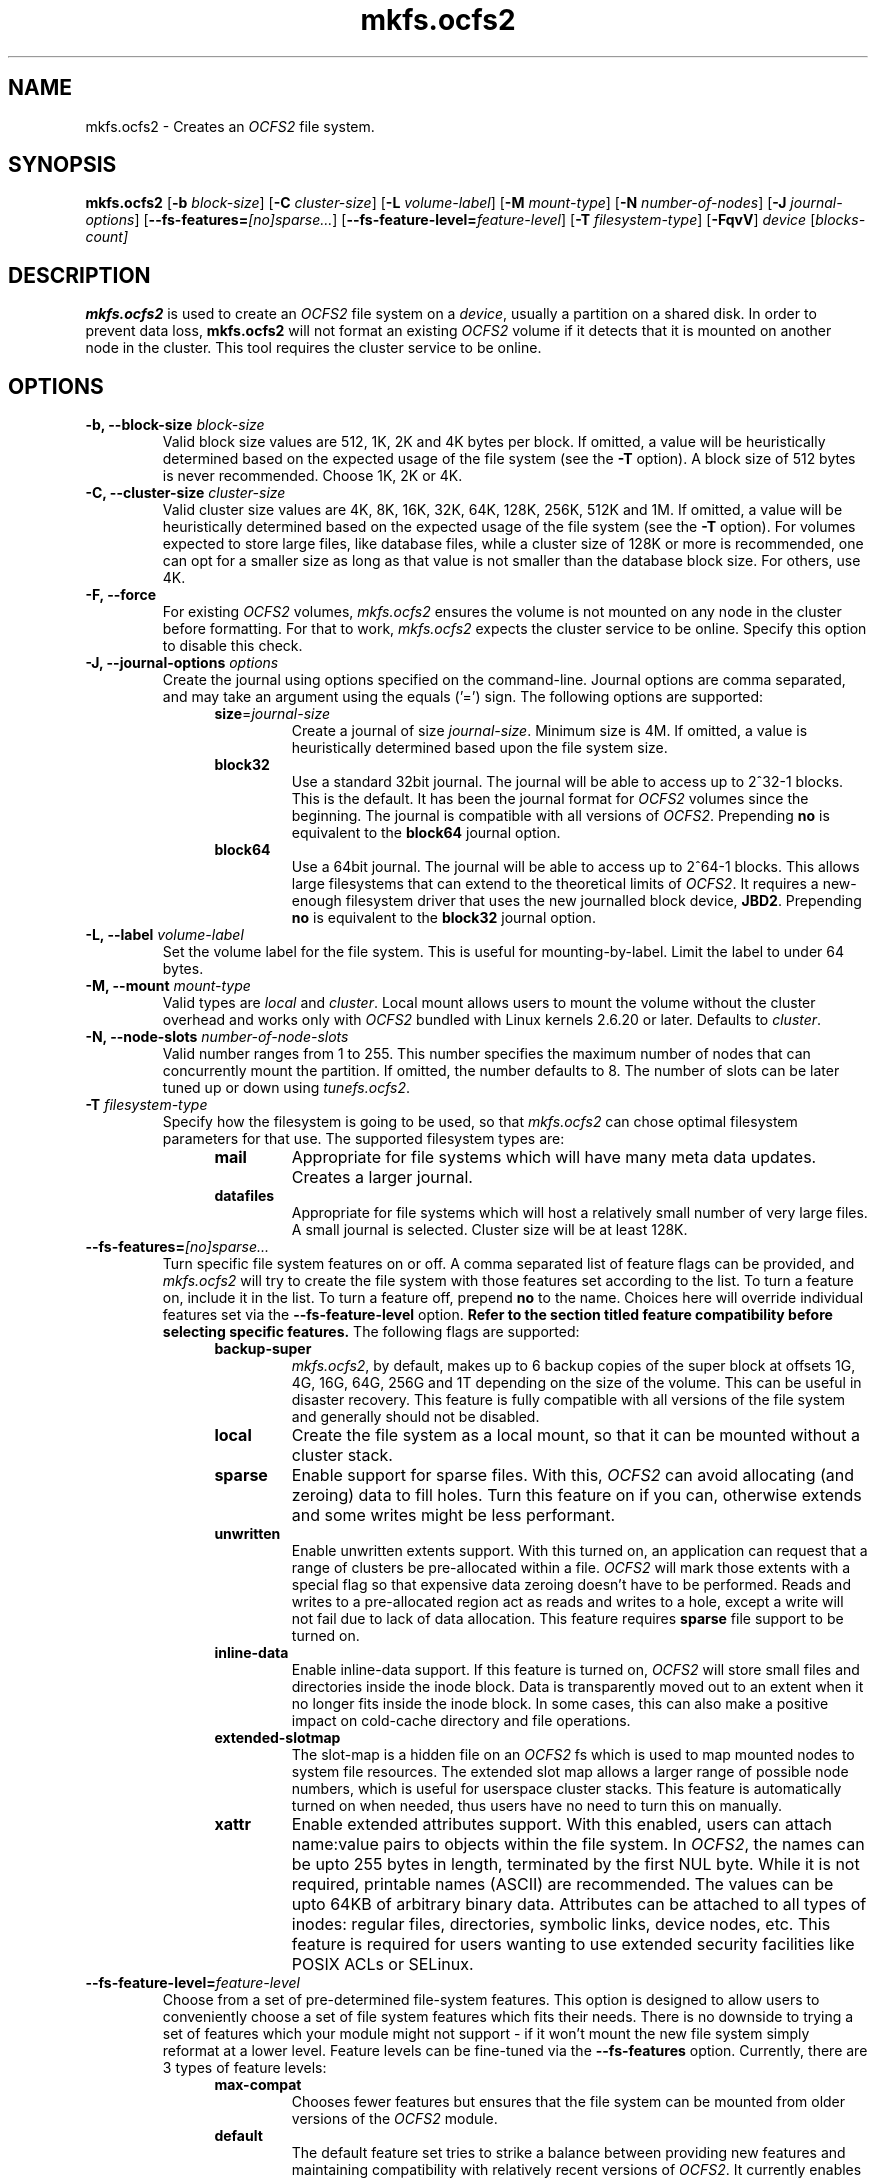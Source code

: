 .TH "mkfs.ocfs2" "8" "April 2009" "Version 1.4.4" "OCFS2 Manual Pages"
.SH "NAME"
mkfs.ocfs2 \- Creates an \fIOCFS2\fR file system.
.SH "SYNOPSIS"
\fBmkfs.ocfs2\fR [\fB\-b\fR \fIblock\-size\fR] [\fB\-C\fR \fIcluster\-size\fR] [\fB\-L\fR \fIvolume\-label\fR] [\fB\-M\fR \fImount-type\fR] [\fB\-N\fR \fInumber\-of\-nodes\fR] [\fB\-J\fR \fIjournal\-options\fR] [\fB\-\-fs\-features=\fR\fI[no]sparse...\fR] [\fB\-\-fs\-feature\-level=\fR\fIfeature\-level\fR] [\fB\-T\fR \fIfilesystem\-type\fR] [\fB\-FqvV\fR] \fIdevice\fR [\fIblocks-count\fI]
.SH "DESCRIPTION"
.PP
\fBmkfs.ocfs2\fR is used to create an \fIOCFS2\fR file system on a \fIdevice\fR,
usually a partition on a shared disk. In order to prevent data loss,
\fBmkfs.ocfs2\fR will not format an existing \fIOCFS2\fR volume if it
detects that it is mounted on another node in the cluster. This tool
requires the cluster service to be online.

.SH "OPTIONS"
.TP
\fB\-b, \-\-block\-size\fR \fIblock\-size\fR
Valid block size values are 512, 1K, 2K and 4K bytes per block. If
omitted, a value will be heuristically determined based on the
expected usage of the file system (see the \fB\-T\fR option). A block
size of 512 bytes is never recommended. Choose 1K, 2K or 4K.

.TP
\fB\-C, \-\-cluster\-size\fR \fIcluster\-size\fR
Valid cluster size values are 4K, 8K, 16K, 32K, 64K, 128K, 256K, 512K
and 1M. If omitted, a value will be heuristically determined based on
the expected usage of the file system (see the \fB\-T\fR option). For
volumes expected to store large files, like database files, while a
cluster size of 128K or more is recommended, one can opt for a smaller
size as long as that value is not smaller than the database block size.
For others, use 4K.

.TP
\fB\-F, \-\-force\fR
For existing \fIOCFS2\fR volumes, \fImkfs.ocfs2\fR ensures the volume
is not mounted on any node in the cluster before formatting. For that to
work, \fImkfs.ocfs2\fR expects the cluster service to be online.
Specify this option to disable this check.

.TP
\fB\-J, \-\-journal-options\fR \fIoptions\fR
Create the journal using options specified on the command\-line. Journal
options are comma separated, and may take an argument using the equals
('=') sign. The following options are supported:
.RS 1.2i
.TP
\fBsize\fR=\fIjournal\-size\fR
Create a journal of size \fIjournal\-size\fR. Minimum size is 4M.
If omitted, a value is heuristically determined based upon the file system size.
.RE
.RS 1.2i
.TP
\fBblock32\fR
Use a standard 32bit journal.  The journal will be able to access up to
2^32-1 blocks.  This is the default.  It has been the journal format for
\fIOCFS2\fR volumes since the beginning.  The journal is compatible with
all versions of \fIOCFS2\fR.  Prepending \fBno\fR is equivalent to the
\fBblock64\fR journal option.
.RE
.RS 1.2i
.TP
\fBblock64\fR
Use a 64bit journal.  The journal will be able to access up to 2^64-1
blocks.  This allows large filesystems that can extend to the
theoretical limits of \fIOCFS2\fR.  It requires a new-enough filesystem
driver that uses the new journalled block device, \fBJBD2\fR. Prepending
\fBno\fR is equivalent to the \fBblock32\fR journal option.
.RE

.TP
\fB\-L, \-\-label\fR \fIvolume\-label\fR
Set the volume label for the file system. This is
useful for mounting\-by\-label. Limit the label to under 64 bytes.

.TP
\fB\-M, \-\-mount\fR \fImount\-type\fR
Valid types are \fIlocal\fR and \fIcluster\fR. Local mount allows users
to mount the volume without the cluster overhead and works only with \fIOCFS2\fR
bundled with Linux kernels 2.6.20 or later. Defaults to \fIcluster\fR.

.TP
\fB\-N, \-\-node\-slots\fR \fInumber\-of\-node\-slots\fR
Valid number ranges from 1 to 255. This number specifies the maximum
number of nodes that can concurrently mount the partition. If omitted,
the number defaults to 8. The number of slots can be later tuned up or
down using \fItunefs.ocfs2\fR.

.TP
\fB\-T\fR \fIfilesystem\-type\fR
Specify how the filesystem is going to be used, so that \fImkfs.ocfs2\fR can
chose optimal filesystem parameters for that use. The supported
filesystem types are:
.RS 1.2i
.TP
\fBmail\fR
Appropriate for file systems which will have many meta data
updates. Creates a larger journal.
.RE
.RS 1.2i
.TP
\fBdatafiles\fR
Appropriate for file systems which will host a relatively small number
of very large files. A small journal is selected. Cluster size will be
at least 128K.
.RE

.TP
\fB\-\-fs\-features=\fR\fR\fI[no]sparse...\fR
Turn specific file system features on or off. A comma separated list of feature flags can be provided, and \fImkfs.ocfs2\fR will try to create the file system with those features set according to the list. To turn a feature on, include it in the list. To turn a feature off, prepend \fBno\fR to the name. Choices here will override individual features set via the \fB\-\-fs\-feature\-level\fR option. \fBRefer to the section titled feature compatibility before selecting specific features.\fR The following flags are supported:
.RS 1.2i
.TP
\fBbackup-super\fR
\fImkfs.ocfs2\fR, by default, makes up to 6 backup copies of the super block at offsets 1G, 4G, 16G, 64G, 256G and 1T depending on the size of the volume.  This can be useful in disaster recovery. This feature is fully compatible with all versions of the file system and generally should not be disabled.
.RE
.RS 1.2i
.TP
\fBlocal\fR
Create the file system as a local mount, so that it can be mounted without a cluster stack.
.RE
.RS 1.2i
.TP
\fBsparse\fR
Enable support for sparse files. With this, \fIOCFS2\fR can avoid allocating (and zeroing) data to fill holes. Turn this feature on if you can, otherwise extends and some writes might be less performant.
.RE
.RS 1.2i
.TP
\fBunwritten\fR
Enable unwritten extents support. With this turned on, an application can request that a range of clusters be pre-allocated within a file. \fIOCFS2\fR will mark those extents with a special flag so that expensive data zeroing doesn't have to be performed. Reads and writes to a pre-allocated region act as reads and writes to a hole, except a write will not fail due to lack of data allocation. This feature requires \fBsparse\fR file support to be turned on.
.RE
.RS 1.2i
.TP
\fBinline-data\fR
Enable inline-data support. If this feature is turned on, \fIOCFS2\fR will store small files and directories inside the inode block. Data is transparently moved out to an extent when it no longer fits inside the inode block. In some cases, this can also make a positive impact on cold-cache directory and file operations.
.RE
.RS 1.2i
.TP
\fBextended-slotmap\fR
The slot-map is a hidden file on an \fIOCFS2\fR fs which is used to map mounted nodes to system file resources. The extended slot map allows a larger range of possible node numbers, which is useful for userspace cluster stacks. This feature is automatically turned on when needed, thus users have no need to turn this on manually.
.RE
.RS 1.2i
.TP
\fBxattr\fR
Enable extended attributes support. With this enabled, users can attach name:value pairs to objects
within the file system. In \fIOCFS2\fR, the names can be upto 255 bytes in length, terminated by the first
NUL byte. While it is not required, printable names (ASCII) are recommended. The values can be upto 64KB of
arbitrary binary data. Attributes can be attached to all types of inodes: regular files, directories,
symbolic links, device nodes, etc. This feature is required for users wanting to use extended security
facilities like POSIX ACLs or SELinux.
.RE

.TP
\fB\-\-fs\-feature\-level=\fR\fR\fIfeature\-level\fR
Choose from a set of pre-determined file-system features. This option is designed to allow users to conveniently choose a set of file system features which fits their needs. There is no downside to trying a set of features which your module might not support - if it won't mount the new file system simply reformat at a lower level. Feature levels can be fine-tuned via the \fB\-\-fs\-features\fR option. Currently, there are 3 types of feature levels:
.RS 1.2i
.TP
\fBmax-compat\fR
Chooses fewer features but ensures that the file system can be mounted from older versions of the \fIOCFS2\fR module.
.RE
.RS 1.2i
.TP
\fBdefault\fR
The default feature set tries to strike a balance between providing new features and maintaining compatibility with relatively recent versions of \fIOCFS2\fR. It currently enables \fBsparse\fR, \fBunwritten\fR and \fBinline-data\fR.
.RE
.RS 1.2i
.TP
\fBmax-features\fR
Choose the maximum amount of features available. This will typically provide the best performance from \fIOCFS2\fR at the expense of creating a file system that is only compatible with very recent versions of the \fIOCFS2\fR kernel module.
.RE

.TP
\fB\-\-no-backup-super\fR
This option is deprecated, please use \fB--fs-features=nobackup-super\fR instead.

.TP
\fB\-n, --dry-run\fR
Display the heuristically determined values without overwriting the existing file system.

.TP
\fB\-q, \-\-quiet\fR
Quiet mode.

.TP
\fB\-v, \-\-verbose\fR
Verbose mode.

.TP
\fB\-V, \-\-version\fR
Print version and exit.

.TP
\fIblocks-count\fR
Usually \fBmkfs.ocfs2\fR automatically determines the size of the given device
and creates a file system that uses all of the available space on the
device.  This optional argument specifies that the file system should only
consume the given number of file system blocks (see \fB-b\fR) on the device.

.SH "FEATURE COMPATIBILITY"
This section lists the file system features that have been added to the \fIOCFS2\fR
file system and the version that each appeared in. The table below lists the versions
of the mainline Linux kernel and that of the file system for the Enterprise Linux
Distributions. Users should use this information to enable only those features that
are available in the file system that they are using. 

.TS
CENTER ALLBOX;
LI LI LI
LB C C.
Feature	Mainline Kernel Version	Enterprise OCFS2 Version
block64	Linux 2.6.29	Not available as yet
local	Linux 2.6.20	OCFS2 1.2 and 1.4
sparse	Linux 2.6.22	OCFS2 1.4
unwritten	Linux 2.6.23	OCFS2 1.4
inline-data	Linux 2.6.24	OCFS2 1.4
extended-slotmap	Linux 2.6.27	Not available as yet
xattr	Linux 2.6.29	Not available as yet
.TE

.TS
;
L.
Users can query the features enabled in the file system as follows:
.TE

.TS
;
L.
[root@node1 ~]# tunefs.ocfs2 -Q "Label: %V\\nFeatures: %H %O\\n" /dev/sdg1
Label: apache_files_10
Features: sparse inline-data unwritten
.TE

.SH "SEE ALSO"
.BR debugfs.ocfs2(8)
.BR fsck.ocfs2(8)
.BR tunefs.ocfs2(8)
.BR mounted.ocfs2(8)
.BR ocfs2console(8)
.BR o2cb(7)

.SH "AUTHORS"
Oracle Corporation

.SH "COPYRIGHT"
Copyright \(co 2004, 2009 Oracle. All rights reserved.
